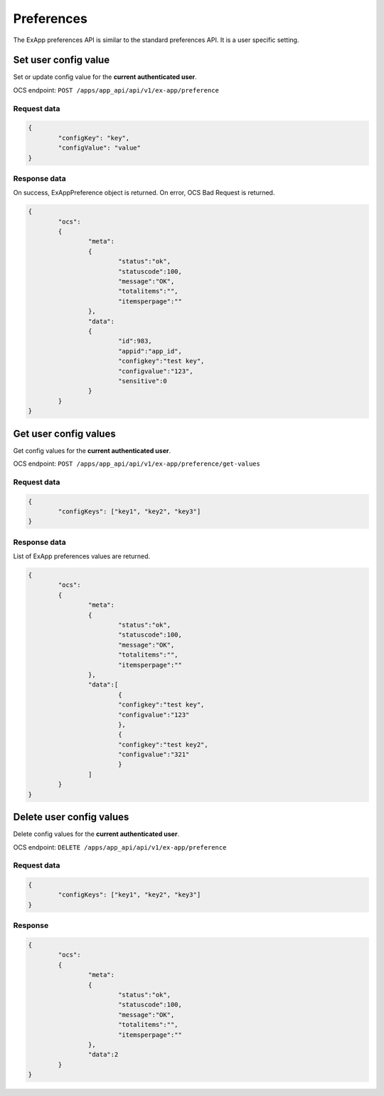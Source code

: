 ===========
Preferences
===========

The ExApp preferences API is similar to the standard preferences API.
It is a user specific setting.


Set user config value
^^^^^^^^^^^^^^^^^^^^^

Set or update config value for the **current authenticated user**.

OCS endpoint: ``POST /apps/app_api/api/v1/ex-app/preference``

Request data
************

.. code-block:: json

	{
		"configKey": "key",
		"configValue": "value"
	}

Response data
*************

On success, ExAppPreference object is returned.
On error, OCS Bad Request is returned.

.. code-block:: json

	{
		"ocs":
		{
			"meta":
			{
				"status":"ok",
				"statuscode":100,
				"message":"OK",
				"totalitems":"",
				"itemsperpage":""
			},
			"data":
			{
				"id":983,
				"appid":"app_id",
				"configkey":"test key",
				"configvalue":"123",
				"sensitive":0
			}
		}
	}

Get user config values
^^^^^^^^^^^^^^^^^^^^^^

Get config values for the **current authenticated user**.

OCS endpoint: ``POST /apps/app_api/api/v1/ex-app/preference/get-values``

Request data
************

.. code-block:: json

	{
		"configKeys": ["key1", "key2", "key3"]
	}

Response data
*************

List of ExApp preferences values are returned.

.. code-block:: json

	{
		"ocs":
		{
			"meta":
			{
				"status":"ok",
				"statuscode":100,
				"message":"OK",
				"totalitems":"",
				"itemsperpage":""
			},
			"data":[
				{
				"configkey":"test key",
				"configvalue":"123"
				},
				{
				"configkey":"test key2",
				"configvalue":"321"
				}
			]
		}
	}


Delete user config values
^^^^^^^^^^^^^^^^^^^^^^^^^

Delete config values for the **current authenticated user**.

OCS endpoint: ``DELETE /apps/app_api/api/v1/ex-app/preference``

Request data
************

.. code-block:: json

	{
		"configKeys": ["key1", "key2", "key3"]
	}

Response
********

.. code-block:: json

	{
		"ocs":
		{
			"meta":
			{
				"status":"ok",
				"statuscode":100,
				"message":"OK",
				"totalitems":"",
				"itemsperpage":""
			},
			"data":2
		}
	}

